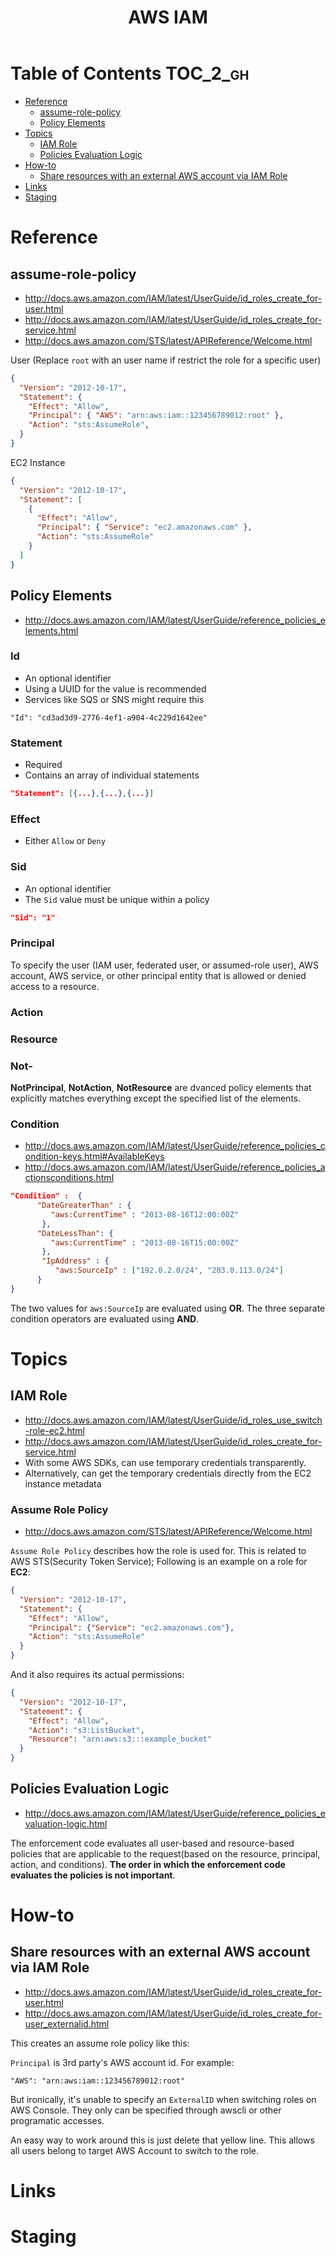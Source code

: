 #+TITLE: AWS IAM

* Table of Contents :TOC_2_gh:
- [[#reference][Reference]]
  - [[#assume-role-policy][assume-role-policy]]
  - [[#policy-elements][Policy Elements]]
- [[#topics][Topics]]
  - [[#iam-role][IAM Role]]
  - [[#policies-evaluation-logic][Policies Evaluation Logic]]
- [[#how-to][How-to]]
  - [[#share-resources-with-an-external-aws-account-via-iam-role][Share resources with an external AWS account via IAM Role]]
- [[#links][Links]]
- [[#staging][Staging]]

* Reference
** assume-role-policy
- http://docs.aws.amazon.com/IAM/latest/UserGuide/id_roles_create_for-user.html
- http://docs.aws.amazon.com/IAM/latest/UserGuide/id_roles_create_for-service.html
- http://docs.aws.amazon.com/STS/latest/APIReference/Welcome.html


- User (Replace ~root~ with an user name if restrict the role for a specific user) ::
#+BEGIN_SRC json
  {
    "Version": "2012-10-17",
    "Statement": {
      "Effect": "Allow",
      "Principal": { "AWS": "arn:aws:iam::123456789012:root" },
      "Action": "sts:AssumeRole",
    }
  }
#+END_SRC

- EC2 Instance ::
#+BEGIN_SRC json
  {
    "Version": "2012-10-17",
    "Statement": [
      {
        "Effect": "Allow",
        "Principal": { "Service": "ec2.amazonaws.com" },
        "Action": "sts:AssumeRole"
      }
    ]
  }
#+END_SRC

** Policy Elements
- http://docs.aws.amazon.com/IAM/latest/UserGuide/reference_policies_elements.html

*** Id
- An optional identifier
- Using a UUID for the value is recommended
- Services like SQS or SNS might require this

: "Id": "cd3ad3d9-2776-4ef1-a904-4c229d1642ee"

*** Statement
- Required
- Contains an array of individual statements

#+BEGIN_SRC json
  "Statement": [{...},{...},{...}]
#+END_SRC

*** Effect
- Either ~Allow~ or ~Deny~

*** Sid
- An optional identifier
- The ~Sid~ value must be unique within a policy

#+BEGIN_SRC json
  "Sid": "1"
#+END_SRC

*** Principal
To specify the user (IAM user, federated user, or assumed-role user), AWS account, AWS service, or other principal entity that is allowed or denied access to a resource.

*** Action
*** Resource
*** Not-
*NotPrincipal*, *NotAction*, *NotResource* are dvanced policy elements that explicitly matches everything except the specified list of the elements.

*** Condition
- http://docs.aws.amazon.com/IAM/latest/UserGuide/reference_policies_condition-keys.html#AvailableKeys
- http://docs.aws.amazon.com/IAM/latest/UserGuide/reference_policies_actionsconditions.html

[[file:img/screenshot_2017-04-22_23-50-50.png]]

#+BEGIN_SRC json
  "Condition" :  {
        "DateGreaterThan" : {
           "aws:CurrentTime" : "2013-08-16T12:00:00Z"
         },
        "DateLessThan": {
           "aws:CurrentTime" : "2013-08-16T15:00:00Z"
         },
         "IpAddress" : {
            "aws:SourceIp" : ["192.0.2.0/24", "203.0.113.0/24"]
        }
  }
#+END_SRC
The two values for ~aws:SourceIp~ are evaluated using *OR*.
The three separate condition operators are evaluated using *AND*.

* Topics
** IAM Role
- http://docs.aws.amazon.com/IAM/latest/UserGuide/id_roles_use_switch-role-ec2.html
- http://docs.aws.amazon.com/IAM/latest/UserGuide/id_roles_create_for-service.html
- With some AWS SDKs, can use temporary credentials transparently.
- Alternatively, can get the temporary credentials directly from the EC2 instance metadata

[[file:img/screenshot_2017-04-22_22-38-40.png]]

*** Assume Role Policy
- http://docs.aws.amazon.com/STS/latest/APIReference/Welcome.html

~Assume Role Policy~ describes how the role is used for.
This is related to AWS STS(Security Token Service);
Following is an example on a role for *EC2*:
#+BEGIN_SRC json
  {
    "Version": "2012-10-17",
    "Statement": {
      "Effect": "Allow",
      "Principal": {"Service": "ec2.amazonaws.com"},
      "Action": "sts:AssumeRole"
    }
  }
#+END_SRC

And it also requires its actual permissions:
#+BEGIN_SRC json
  {
    "Version": "2012-10-17",
    "Statement": {
      "Effect": "Allow",
      "Action": "s3:ListBucket",
      "Resource": "arn:aws:s3:::example_bucket"
    }
  }
#+END_SRC

** Policies Evaluation Logic
- http://docs.aws.amazon.com/IAM/latest/UserGuide/reference_policies_evaluation-logic.html

[[file:img/screenshot_2017-02-19_14-05-01.png]]

The enforcement code evaluates all user-based and resource-based policies
that are applicable to the request(based on the resource, principal, action, and conditions).
*The order in which the enforcement code evaluates the policies is not important*.

[[file:img/screenshot_2017-02-19_14-06-20.png]]

* How-to
** Share resources with an external AWS account via IAM Role
- http://docs.aws.amazon.com/IAM/latest/UserGuide/id_roles_create_for-user.html
- http://docs.aws.amazon.com/IAM/latest/UserGuide/id_roles_create_for-user_externalid.html

[[file:img/screenshot_2017-05-29_18-30-17.png]]

[[file:img/screenshot_2017-05-29_18-30-28.png]]

This creates an assume role policy like this:

[[file:img/screenshot_2017-05-29_18-32-21.png]]

~Principal~ is 3rd party's AWS account id. For example:
#+BEGIN_EXAMPLE
  "AWS": "arn:aws:iam::123456789012:root"
#+END_EXAMPLE

But ironically, it's unable to specify an ~ExternalID~ when switching roles on AWS Console.
They only can be specified through awscli or other programatic accesses.

An easy way to work around this is just delete that yellow line.
This allows all users belong to target AWS Account to switch to the role.
* Links
* Staging
